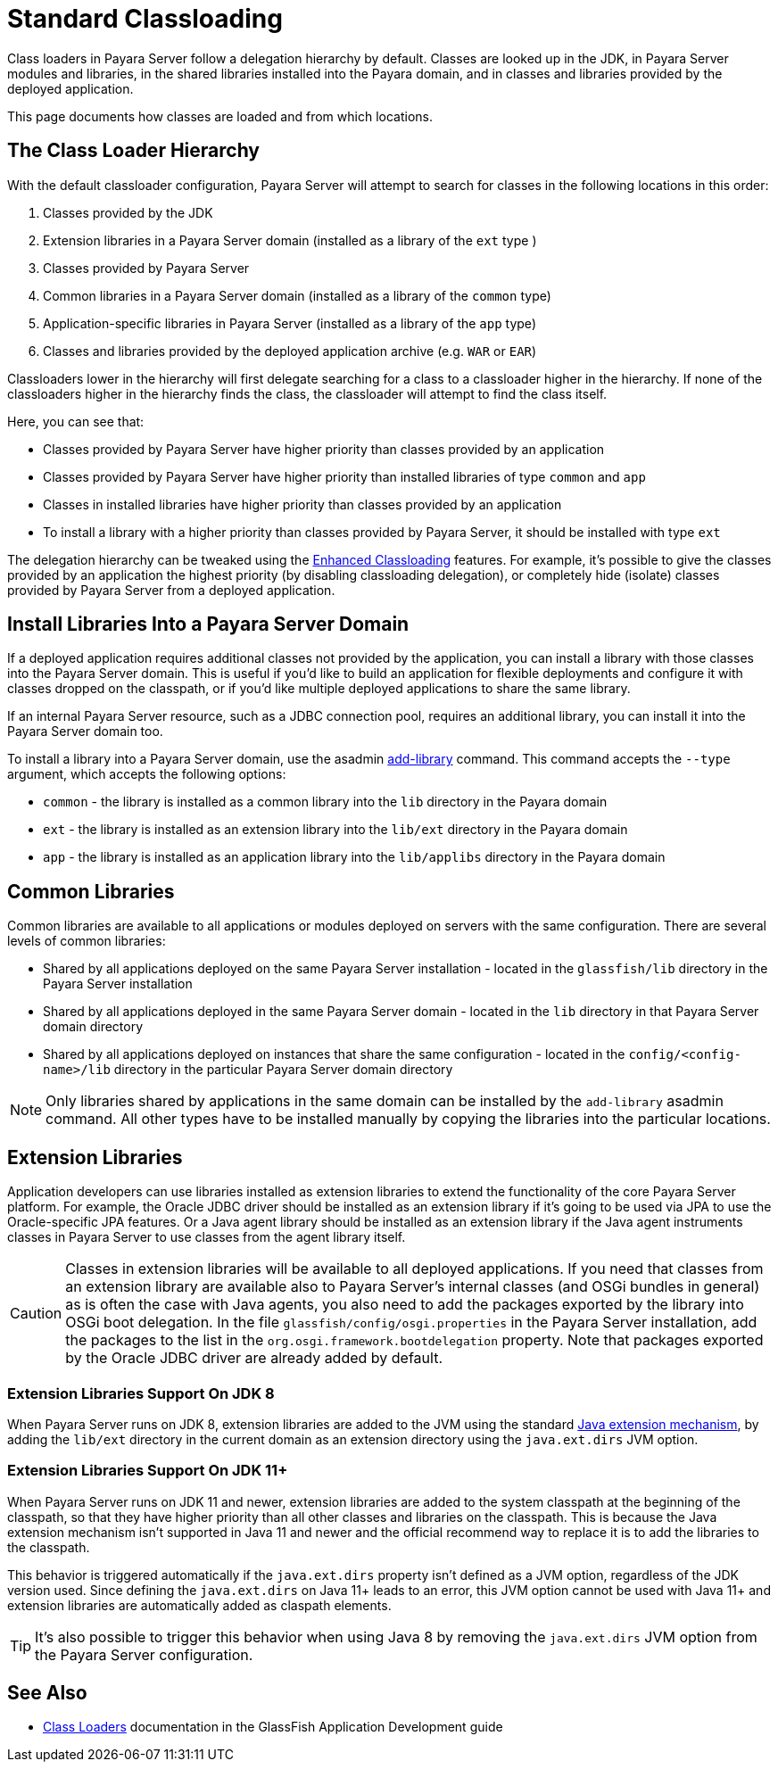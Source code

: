 [[standard-classloading]]
= Standard Classloading

Class loaders in Payara Server follow a delegation hierarchy by default. Classes are looked up in the JDK, in Payara Server modules and libraries, in the shared libraries installed into the Payara domain, and in classes and libraries provided by the deployed application.

This page documents how classes are loaded and from which locations.

[[classloader-hierarchy]]
== The Class Loader Hierarchy

With the default classloader configuration, Payara Server will attempt to search for classes in the following locations in this order:

1. Classes provided by the JDK
2. Extension libraries in a Payara Server domain (installed as a library of the `ext` type )
3. Classes provided by Payara Server
4. Common libraries in a Payara Server domain (installed as a library of the `common` type)
5. Application-specific libraries in Payara Server (installed as a library of the `app` type)
6. Classes and libraries provided by the deployed application archive (e.g. `WAR` or `EAR`)

Classloaders lower in the hierarchy will first delegate searching for a class to a classloader higher in the hierarchy. If none of the classloaders higher in the hierarchy finds the class, the classloader will attempt to find the class itself. 

Here, you can see that:

* Classes provided by Payara Server have higher priority than classes provided by an application
* Classes provided by Payara Server have higher priority than installed libraries of type `common` and `app`
* Classes in installed libraries have higher priority than classes provided by an application
* To install a library with a higher priority than classes provided by Payara Server, it should be installed with type `ext`

The delegation hierarchy can be tweaked using the xref:documentation/payara-server/classloading/enhanced-classloading.adoc[Enhanced Classloading] features. For example, it's possible to give the classes provided by an application the highest priority (by disabling classloading delegation), or completely hide (isolate) classes provided by Payara Server from a deployed application.

[[install-libraries]]
== Install Libraries Into a Payara Server Domain

If a deployed application requires additional classes not provided by the application, you can install a library with those classes into the Payara Server domain. This is useful if you'd like to build an application for flexible deployments and configure it with classes dropped on the classpath, or if you'd like multiple deployed applications to share the same library.

If an internal Payara Server resource, such as a JDBC connection pool, requires an additional library, you can install it into the Payara Server domain too.

To install a library into a Payara Server domain, use the asadmin xref:documentation/payara-server/asadmin-commands/misc-commands.adoc#add-library-command[add-library] command. This command accepts the `--type` argument, which accepts the following options:

* `common` - the library is installed as a common library into the `lib` directory in the Payara domain
* `ext` - the library is installed as an extension library into the `lib/ext` directory in the Payara domain
* `app` - the library is installed as an application library into the `lib/applibs` directory in the Payara domain

== Common Libraries

Common libraries are available to all applications or modules deployed on servers with the same configuration. There are several levels of common libraries:

* Shared by all applications deployed on the same Payara Server installation - located in the `glassfish/lib` directory in the Payara Server installation
* Shared by all applications deployed in the same Payara Server domain - located in the `lib` directory in that Payara Server domain directory
* Shared by all applications deployed on instances that share the same configuration - located in the `config/<config-name>/lib` directory in the particular Payara Server domain directory

NOTE: Only libraries shared by applications in the same domain can be installed by the `add-library` asadmin command. All other types have to be installed manually by copying the libraries into the particular locations.

== Extension Libraries

Application developers can use libraries installed as extension libraries to extend the functionality of the core Payara Server platform. For example, the Oracle JDBC driver should be installed as an extension library if it's going to be used via JPA to use the Oracle-specific JPA features. Or a Java agent library should be installed as an extension library if the Java agent instruments classes in Payara Server to use classes from the agent library itself.

CAUTION: Classes in extension libraries will be available to all deployed applications. If you need that classes from an extension library are available also to Payara Server's internal classes (and OSGi bundles in general) as is often the case with Java agents, you also need to add the packages exported by the library into OSGi boot delegation. In the file `glassfish/config/osgi.properties` in the Payara Server installation, add the packages to the list in the `org.osgi.framework.bootdelegation` property. Note that packages exported by the Oracle JDBC driver are already added by default.

=== Extension Libraries Support On JDK 8

When Payara Server runs on JDK 8, extension libraries are added to the JVM using the standard https://docs.oracle.com/javase/tutorial/ext/index.html[Java extension mechanism], by adding the `lib/ext` directory in the current domain as an extension directory using the `java.ext.dirs` JVM option.

=== Extension Libraries Support On JDK 11+

When Payara Server runs on JDK 11 and newer, extension libraries are added to the system classpath at the beginning of the classpath, so that they have higher priority than all other classes and libraries on the classpath. This is because the Java extension mechanism isn't supported in Java 11 and newer and the official recommend way to replace it is to add the libraries to the classpath.

This behavior is triggered automatically if the `java.ext.dirs` property isn't defined as a JVM option, regardless of the JDK version used. Since defining the `java.ext.dirs` on Java 11+ leads to an error, this JVM option cannot be used with Java 11+ and extension libraries are automatically added as claspath elements. 

TIP: It's also possible to trigger this behavior when using Java 8 by removing the `java.ext.dirs` JVM option from the Payara Server configuration.



== See Also

* https://glassfish.org/docs/latest/application-development-guide/class-loaders.html[Class Loaders] documentation in the GlassFish Application Development guide
